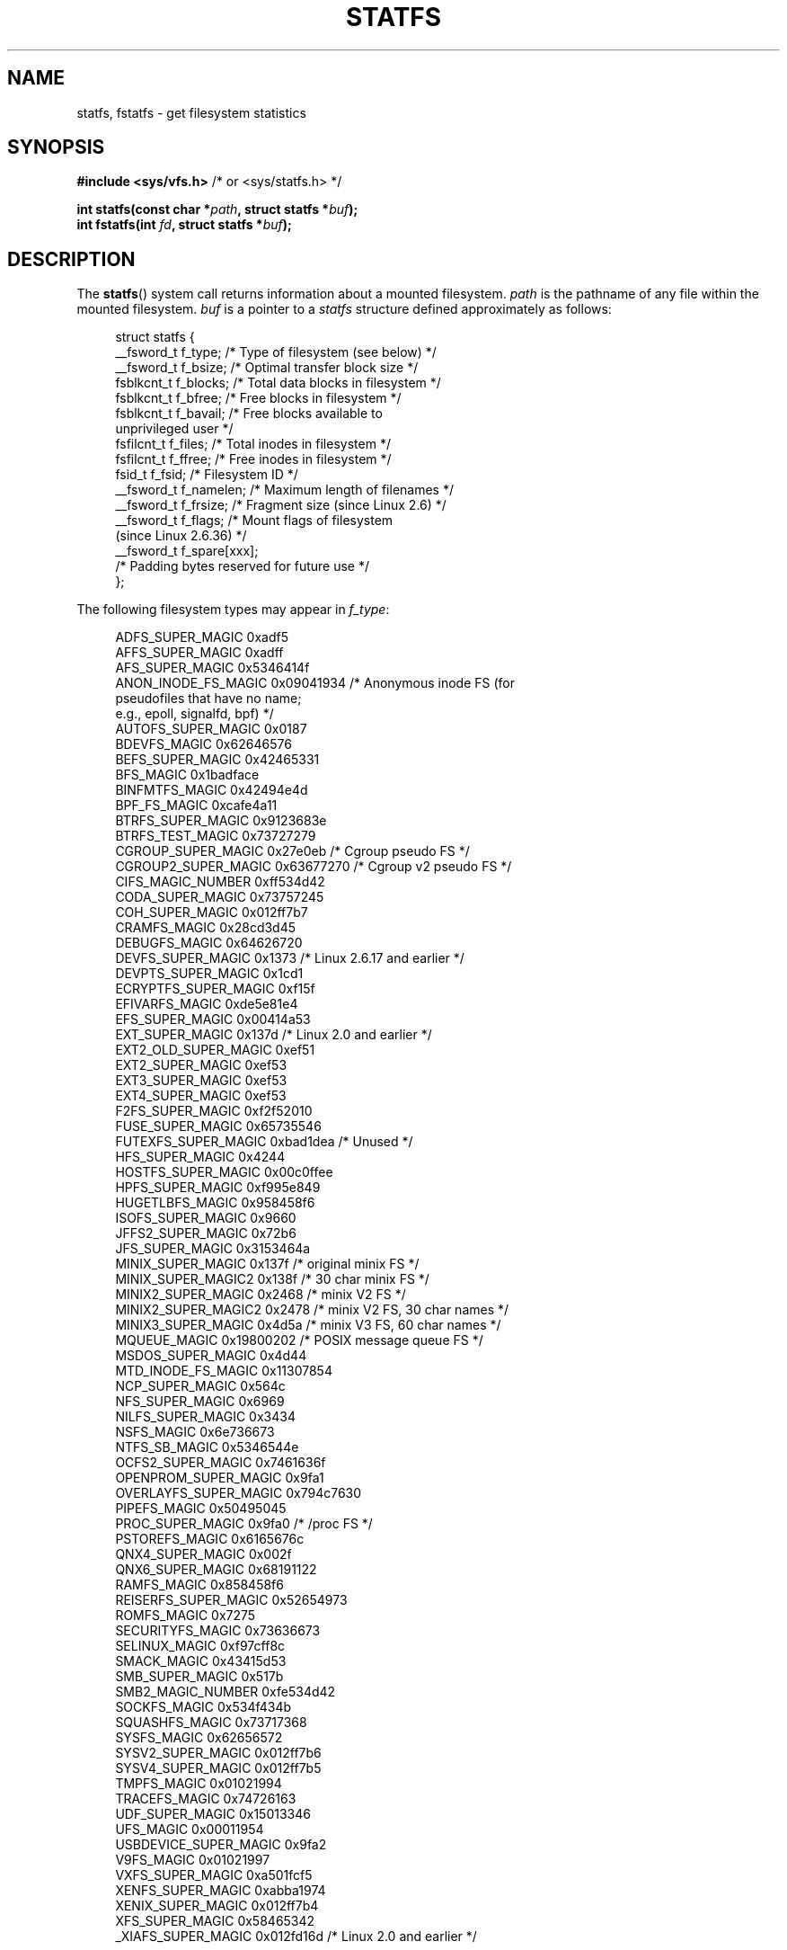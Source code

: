.\" Copyright (C) 2003 Andries Brouwer (aeb@cwi.nl)
.\"
.\" SPDX-License-Identifier: Linux-man-pages-copyleft
.\"
.\" Modified 2003-08-17 by Walter Harms
.\" Modified 2004-06-23 by Michael Kerrisk <mtk.manpages@gmail.com>
.\"
.TH STATFS 2 2021-03-22 "Linux" "Linux Programmer's Manual"
.SH NAME
statfs, fstatfs \- get filesystem statistics
.SH SYNOPSIS
.nf
.BR "#include <sys/vfs.h>    " "/* or <sys/statfs.h> */"
.PP
.BI "int statfs(const char *" path ", struct statfs *" buf );
.BI "int fstatfs(int " fd ", struct statfs *" buf );
.fi
.SH DESCRIPTION
The
.BR statfs ()
system call returns information about a mounted filesystem.
.I path
is the pathname of any file within the mounted filesystem.
.I buf
is a pointer to a
.I statfs
structure defined approximately as follows:
.PP
.in +4n
.EX
struct statfs {
    __fsword_t f_type;    /* Type of filesystem (see below) */
    __fsword_t f_bsize;   /* Optimal transfer block size */
    fsblkcnt_t f_blocks;  /* Total data blocks in filesystem */
    fsblkcnt_t f_bfree;   /* Free blocks in filesystem */
    fsblkcnt_t f_bavail;  /* Free blocks available to
                             unprivileged user */
    fsfilcnt_t f_files;   /* Total inodes in filesystem */
    fsfilcnt_t f_ffree;   /* Free inodes in filesystem */
    fsid_t     f_fsid;    /* Filesystem ID */
    __fsword_t f_namelen; /* Maximum length of filenames */
    __fsword_t f_frsize;  /* Fragment size (since Linux 2.6) */
    __fsword_t f_flags;   /* Mount flags of filesystem
                             (since Linux 2.6.36) */
    __fsword_t f_spare[xxx];
                    /* Padding bytes reserved for future use */
};
.EE
.in
.PP
The following filesystem types may appear in
.IR f_type :
.PP
.in +4n
.EX
ADFS_SUPER_MAGIC      0xadf5
AFFS_SUPER_MAGIC      0xadff
AFS_SUPER_MAGIC       0x5346414f
ANON_INODE_FS_MAGIC   0x09041934 /* Anonymous inode FS (for
                                    pseudofiles that have no name;
                                    e.g., epoll, signalfd, bpf) */
AUTOFS_SUPER_MAGIC    0x0187
BDEVFS_MAGIC          0x62646576
BEFS_SUPER_MAGIC      0x42465331
BFS_MAGIC             0x1badface
BINFMTFS_MAGIC        0x42494e4d
BPF_FS_MAGIC          0xcafe4a11
BTRFS_SUPER_MAGIC     0x9123683e
BTRFS_TEST_MAGIC      0x73727279
CGROUP_SUPER_MAGIC    0x27e0eb   /* Cgroup pseudo FS */
CGROUP2_SUPER_MAGIC   0x63677270 /* Cgroup v2 pseudo FS */
CIFS_MAGIC_NUMBER     0xff534d42
CODA_SUPER_MAGIC      0x73757245
COH_SUPER_MAGIC       0x012ff7b7
CRAMFS_MAGIC          0x28cd3d45
DEBUGFS_MAGIC         0x64626720
DEVFS_SUPER_MAGIC     0x1373     /* Linux 2.6.17 and earlier */
DEVPTS_SUPER_MAGIC    0x1cd1
ECRYPTFS_SUPER_MAGIC  0xf15f
EFIVARFS_MAGIC        0xde5e81e4
EFS_SUPER_MAGIC       0x00414a53
EXT_SUPER_MAGIC       0x137d     /* Linux 2.0 and earlier */
EXT2_OLD_SUPER_MAGIC  0xef51
EXT2_SUPER_MAGIC      0xef53
EXT3_SUPER_MAGIC      0xef53
EXT4_SUPER_MAGIC      0xef53
F2FS_SUPER_MAGIC      0xf2f52010
FUSE_SUPER_MAGIC      0x65735546
FUTEXFS_SUPER_MAGIC   0xbad1dea  /* Unused */
HFS_SUPER_MAGIC       0x4244
HOSTFS_SUPER_MAGIC    0x00c0ffee
HPFS_SUPER_MAGIC      0xf995e849
HUGETLBFS_MAGIC       0x958458f6
ISOFS_SUPER_MAGIC     0x9660
JFFS2_SUPER_MAGIC     0x72b6
JFS_SUPER_MAGIC       0x3153464a
MINIX_SUPER_MAGIC     0x137f     /* original minix FS */
MINIX_SUPER_MAGIC2    0x138f     /* 30 char minix FS */
MINIX2_SUPER_MAGIC    0x2468     /* minix V2 FS */
MINIX2_SUPER_MAGIC2   0x2478     /* minix V2 FS, 30 char names */
MINIX3_SUPER_MAGIC    0x4d5a     /* minix V3 FS, 60 char names */
MQUEUE_MAGIC          0x19800202 /* POSIX message queue FS */
MSDOS_SUPER_MAGIC     0x4d44
MTD_INODE_FS_MAGIC    0x11307854
NCP_SUPER_MAGIC       0x564c
NFS_SUPER_MAGIC       0x6969
NILFS_SUPER_MAGIC     0x3434
NSFS_MAGIC            0x6e736673
NTFS_SB_MAGIC         0x5346544e
OCFS2_SUPER_MAGIC     0x7461636f
OPENPROM_SUPER_MAGIC  0x9fa1
OVERLAYFS_SUPER_MAGIC 0x794c7630
PIPEFS_MAGIC          0x50495045
PROC_SUPER_MAGIC      0x9fa0     /* /proc FS */
PSTOREFS_MAGIC        0x6165676c
QNX4_SUPER_MAGIC      0x002f
QNX6_SUPER_MAGIC      0x68191122
RAMFS_MAGIC           0x858458f6
REISERFS_SUPER_MAGIC  0x52654973
ROMFS_MAGIC           0x7275
SECURITYFS_MAGIC      0x73636673
SELINUX_MAGIC         0xf97cff8c
SMACK_MAGIC           0x43415d53
SMB_SUPER_MAGIC       0x517b
SMB2_MAGIC_NUMBER     0xfe534d42
SOCKFS_MAGIC          0x534f434b
SQUASHFS_MAGIC        0x73717368
SYSFS_MAGIC           0x62656572
SYSV2_SUPER_MAGIC     0x012ff7b6
SYSV4_SUPER_MAGIC     0x012ff7b5
TMPFS_MAGIC           0x01021994
TRACEFS_MAGIC         0x74726163
UDF_SUPER_MAGIC       0x15013346
UFS_MAGIC             0x00011954
USBDEVICE_SUPER_MAGIC 0x9fa2
V9FS_MAGIC            0x01021997
VXFS_SUPER_MAGIC      0xa501fcf5
XENFS_SUPER_MAGIC     0xabba1974
XENIX_SUPER_MAGIC     0x012ff7b4
XFS_SUPER_MAGIC       0x58465342
_XIAFS_SUPER_MAGIC    0x012fd16d /* Linux 2.0 and earlier */
.EE
.in
.PP
Most of these MAGIC constants are defined in
.IR /usr/include/linux/magic.h ,
and some are hardcoded in kernel sources.
.PP
The
.IR f_flags
field is a bit mask indicating mount options for the filesystem.
It contains zero or more of the following bits:
.\" XXX Keep this list in sync with statvfs(3)
.TP
.B ST_MANDLOCK
Mandatory locking is permitted on the filesystem (see
.BR fcntl (2)).
.TP
.B ST_NOATIME
Do not update access times; see
.BR mount (2).
.TP
.B ST_NODEV
Disallow access to device special files on this filesystem.
.TP
.B ST_NODIRATIME
Do not update directory access times; see
.BR mount (2).
.TP
.B ST_NOEXEC
Execution of programs is disallowed on this filesystem.
.TP
.B ST_NOSUID
The set-user-ID and set-group-ID bits are ignored by
.BR exec (3)
for executable files on this filesystem
.TP
.B ST_RDONLY
This filesystem is mounted read-only.
.TP
.B ST_RELATIME
Update atime relative to mtime/ctime; see
.BR mount (2).
.TP
.B ST_SYNCHRONOUS
Writes are synched to the filesystem immediately (see the description of
.B O_SYNC
in
.BR open (2)).
.TP
.BR ST_NOSYMFOLLOW " (since Linux 5.10)"
.\" dab741e0e02bd3c4f5e2e97be74b39df2523fc6e
Symbolic links are not followed when resolving paths; see
.BR mount (2).
.PP
Nobody knows what
.I f_fsid
is supposed to contain (but see below).
.PP
Fields that are undefined for a particular filesystem are set to 0.
.PP
.BR fstatfs ()
returns the same information about an open file referenced by descriptor
.IR fd .
.SH RETURN VALUE
On success, zero is returned.
On error, \-1 is returned, and
.I errno
is set to indicate the error.
.SH ERRORS
.TP
.B EACCES
.RB ( statfs ())
Search permission is denied for a component of the path prefix of
.IR path .
(See also
.BR path_resolution (7).)
.TP
.B EBADF
.RB ( fstatfs ())
.I fd
is not a valid open file descriptor.
.TP
.B EFAULT
.I buf
or
.I path
points to an invalid address.
.TP
.B EINTR
The call was interrupted by a signal; see
.BR signal (7).
.TP
.B EIO
An I/O error occurred while reading from the filesystem.
.TP
.B ELOOP
.RB ( statfs ())
Too many symbolic links were encountered in translating
.IR path .
.TP
.B ENAMETOOLONG
.RB ( statfs ())
.I path
is too long.
.TP
.B ENOENT
.RB ( statfs ())
The file referred to by
.I path
does not exist.
.TP
.B ENOMEM
Insufficient kernel memory was available.
.TP
.B ENOSYS
The filesystem does not support this call.
.TP
.B ENOTDIR
.RB ( statfs ())
A component of the path prefix of
.I path
is not a directory.
.TP
.B EOVERFLOW
Some values were too large to be represented in the returned struct.
.SH CONFORMING TO
Linux-specific.
The Linux
.BR statfs ()
was inspired by the 4.4BSD one
(but they do not use the same structure).
.SH NOTES
The
.I __fsword_t
type used for various fields in the
.I statfs
structure definition is a glibc internal type,
not intended for public use.
This leaves the programmer in a bit of a conundrum when trying to copy
or compare these fields to local variables in a program.
Using
.I "unsigned\ int"
for such variables suffices on most systems.
.PP
The original Linux
.BR statfs ()
and
.BR fstatfs ()
system calls were not designed with extremely large file sizes in mind.
Subsequently, Linux 2.6
added new
.BR statfs64 ()
and
.BR fstatfs64 ()
system calls that employ a new structure,
.IR statfs64 .
The new structure contains the same fields as the original
.I statfs
structure, but the sizes of various fields are increased,
to accommodate large file sizes.
The glibc
.BR statfs ()
and
.BR fstatfs ()
wrapper functions transparently deal with the kernel differences.
.PP
Some systems have only \fI<sys/vfs.h>\fP, other systems also have
\fI<sys/statfs.h>\fP, where the former includes the latter.
So it seems
including the former is the best choice.
.PP
LSB has deprecated the library calls
.BR statfs ()
and
.BR fstatfs ()
and tells us to use
.BR statvfs (3)
and
.BR fstatvfs (3)
instead.
.SS The f_fsid field
Solaris, Irix, and POSIX have a system call
.BR statvfs (2)
that returns a
.I "struct statvfs"
(defined in
.IR <sys/statvfs.h> )
containing an
.I "unsigned long"
.IR f_fsid .
Linux, SunOS, HP-UX, 4.4BSD have a system call
.BR statfs ()
that returns a
.I "struct statfs"
(defined in
.IR <sys/vfs.h> )
containing a
.I fsid_t
.IR f_fsid ,
where
.I fsid_t
is defined as
.IR "struct { int val[2]; }" .
The same holds for FreeBSD, except that it uses the include file
.IR <sys/mount.h> .
.PP
The general idea is that
.I f_fsid
contains some random stuff such that the pair
.RI ( f_fsid , ino )
uniquely determines a file.
Some operating systems use (a variation on) the device number,
or the device number combined with the filesystem type.
Several operating systems restrict giving out the
.I f_fsid
field to the superuser only (and zero it for unprivileged users),
because this field is used in the filehandle of the filesystem
when NFS-exported, and giving it out is a security concern.
.PP
Under some operating systems, the
.I fsid
can be used as the second argument to the
.BR sysfs (2)
system call.
.SH BUGS
From Linux 2.6.38 up to and including Linux 3.1,
.\" broken in commit ff0c7d15f9787b7e8c601533c015295cc68329f8
.\" fixed in commit d70ef97baf048412c395bb5d65791d8fe133a52b
.BR fstatfs ()
failed with the error
.B ENOSYS
for file descriptors created by
.BR pipe (2).
.SH SEE ALSO
.BR stat (2),
.BR statvfs (3),
.BR path_resolution (7)
